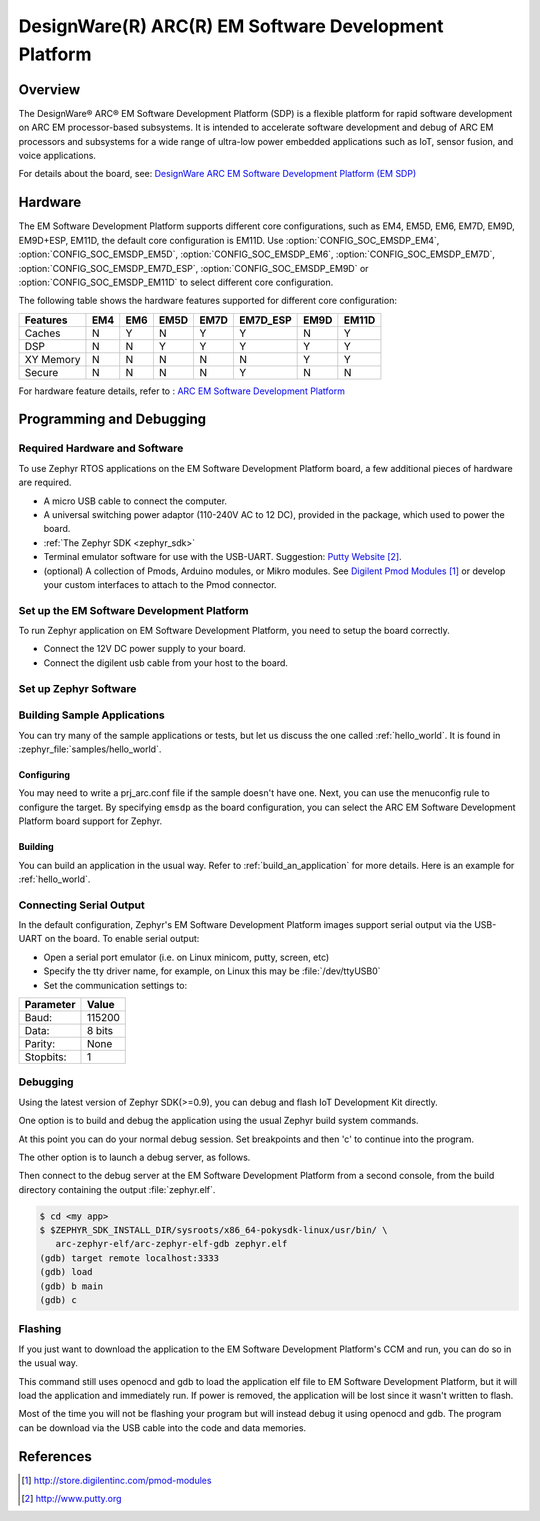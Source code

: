 .. _emsdp:

DesignWare(R) ARC(R) EM Software Development Platform
#####################################################

Overview
********

The DesignWare® ARC® EM Software Development Platform (SDP) is a flexible platform
for rapid software development on ARC EM processor-based subsystems. It is intended
to accelerate software development and debug of ARC EM processors and subsystems for
a wide range of ultra-low power embedded applications such as IoT, sensor fusion,
and voice applications.

.. image:: ./emsdp.jpg
   :width: 442px
   :align: center
   :alt: DesignWare(R) ARC(R) EM Software Development Platform (synopsys.com)

For details about the board, see: `DesignWare ARC EM Software Development Platform
(EM SDP) <https://www.synopsys.com/dw/ipdir.php?ds=arc-em-software-development-platform>`__


Hardware
********

The EM Software Development Platform supports different core configurations, such as EM4,
EM5D, EM6, EM7D, EM9D, EM9D+ESP, EM11D, the default core configuration is EM11D. Use
:option:`CONFIG_SOC_EMSDP_EM4`, :option:`CONFIG_SOC_EMSDP_EM5D`,
:option:`CONFIG_SOC_EMSDP_EM6`, :option:`CONFIG_SOC_EMSDP_EM7D`,
:option:`CONFIG_SOC_EMSDP_EM7D_ESP`, :option:`CONFIG_SOC_EMSDP_EM9D` or
:option:`CONFIG_SOC_EMSDP_EM11D` to select different core configuration.

The following table shows the hardware features supported for different core configuration:

+-----------+-----+-----+------+------+----------+------+-------+
| Features  | EM4 | EM6 | EM5D | EM7D | EM7D_ESP | EM9D | EM11D |
+===========+=====+=====+======+======+==========+======+=======+
| Caches    | N   | Y   | N    | Y    | Y        | N    | Y     |
+-----------+-----+-----+------+------+----------+------+-------+
| DSP       | N   | N   | Y    | Y    | Y        | Y    | Y     |
+-----------+-----+-----+------+------+----------+------+-------+
| XY Memory | N   | N   | N    | N    | N        | Y    | Y     |
+-----------+-----+-----+------+------+----------+------+-------+
| Secure    | N   | N   | N    | N    | Y        | N    | N     |
+-----------+-----+-----+------+------+----------+------+-------+

For hardware feature details, refer to : `ARC EM Software Development Platform
<https://embarc.org/embarc_osp/doc/build/html/board/emsdp.html>`__


Programming and Debugging
*************************

Required Hardware and Software
==============================

To use Zephyr RTOS applications on the EM Software Development Platform board,
a few additional pieces of hardware are required.

* A micro USB cable to connect the computer.

* A universal switching power adaptor (110-240V AC to 12 DC),
  provided in the package, which used to power the board.

* :ref:`The Zephyr SDK <zephyr_sdk>`

* Terminal emulator software for use with the USB-UART. Suggestion:
  `Putty Website`_.

* (optional) A collection of Pmods, Arduino modules, or Mikro modules.
  See `Digilent Pmod Modules`_ or develop your custom interfaces to attach
  to the Pmod connector.

Set up the EM Software Development Platform
===========================================

To run Zephyr application on EM Software Development Platform, you need to
setup the board correctly.

* Connect the 12V DC power supply to your board.

* Connect the digilent usb cable from your host to the board.

Set up Zephyr Software
======================

Building Sample Applications
==============================

You can try many of the sample applications or tests, but let us discuss
the one called :ref:`hello_world`.
It is found in :zephyr_file:`samples/hello_world`.

Configuring
-----------

You may need to write a prj_arc.conf file if the sample doesn't have one.
Next, you can use the menuconfig rule to configure the target. By specifying
``emsdp`` as the board configuration, you can select the ARC EM Software
Development Platform board support for Zephyr.

.. zephyr-app-commands::
   :board: emsdp
   :zephyr-app: samples/hello_world
   :goals: menuconfig


Building
--------

You can build an application in the usual way.  Refer to
:ref:`build_an_application` for more details. Here is an example for
:ref:`hello_world`.

.. zephyr-app-commands::
   :board: emsdp
   :zephyr-app: samples/hello_world
   :maybe-skip-config:
   :goals: build

Connecting Serial Output
=========================

In the default configuration, Zephyr's EM Software Development Platform images
support serial output via the USB-UART on the board. To enable serial output:

* Open a serial port emulator (i.e. on Linux minicom, putty, screen, etc)

* Specify the tty driver name, for example, on Linux this may be
  :file:`/dev/ttyUSB0`

* Set the communication settings to:


========= =====
Parameter Value
========= =====
Baud:     115200
Data:     8 bits
Parity:    None
Stopbits:  1
========= =====

Debugging
==========

Using the latest version of Zephyr SDK(>=0.9), you can debug and flash IoT
Development Kit directly.

One option is to build and debug the application using the usual
Zephyr build system commands.

.. zephyr-app-commands::
   :board: emsdp
   :app: <my app>
   :goals: debug

At this point you can do your normal debug session. Set breakpoints and then
'c' to continue into the program.

The other option is to launch a debug server, as follows.

.. zephyr-app-commands::
   :board: emsdp
   :app: <my app>
   :goals: debugserver

Then connect to the debug server at the EM Software Development Platform from a
second console, from the build directory containing the output :file:`zephyr.elf`.

.. code-block:: console

   $ cd <my app>
   $ $ZEPHYR_SDK_INSTALL_DIR/sysroots/x86_64-pokysdk-linux/usr/bin/ \
      arc-zephyr-elf/arc-zephyr-elf-gdb zephyr.elf
   (gdb) target remote localhost:3333
   (gdb) load
   (gdb) b main
   (gdb) c

Flashing
========

If you just want to download the application to the EM Software Development
Platform's CCM and run, you can do so in the usual way.

.. zephyr-app-commands::
   :board: emsdp
   :app: <my app>
   :goals: flash

This command still uses openocd and gdb to load the application elf file to EM
Software Development Platform, but it will load the application and immediately run.
If power is removed, the application will be lost since it wasn't written to flash.

Most of the time you will not be flashing your program but will instead debug
it using openocd and gdb. The program can be download via the USB cable into
the code and data memories.

References
**********

.. target-notes::

.. _Digilent Pmod Modules:
   http://store.digilentinc.com/pmod-modules

.. _Putty website:
   http://www.putty.org
